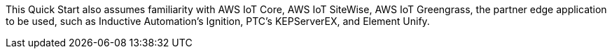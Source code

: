 // Replace the content in <>
// Describe or link to specific knowledge requirements; for example: "familiarity with basic concepts in the areas of networking, database operations, and data encryption" or "familiarity with <software>."

This Quick Start also assumes familiarity with AWS IoT Core, AWS IoT SiteWise, AWS IoT Greengrass, the partner edge application to be used, such as Inductive Automation's Ignition, PTC's KEPServerEX, and Element Unify.

//TODO Shivansh, Element Unify is not a partner edge application, so it doesn't belong in this list. Please revise for accuracy.